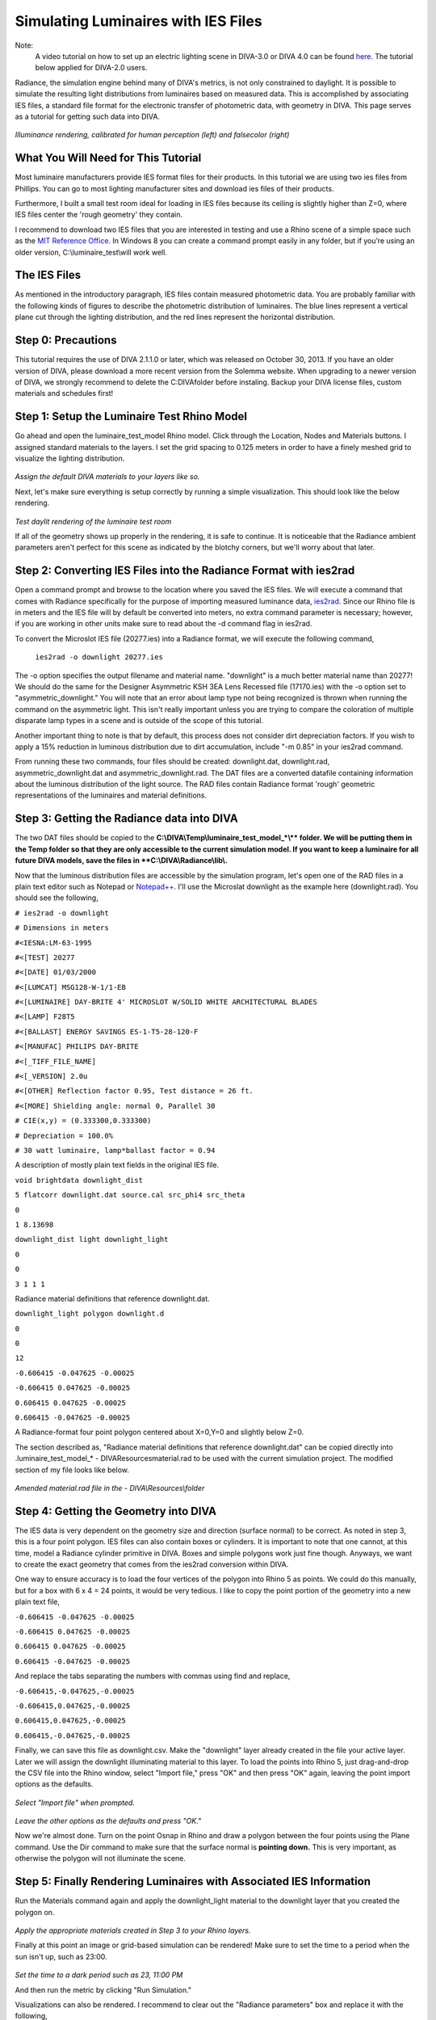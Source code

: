 
Simulating Luminaires with IES Files
================================================
Note: 
	A video tutorial on how to set up an electric lighting scene in DIVA-3.0 or DIVA 4.0 can be found `here.`_ The tutorial below applied for DIVA-2.0 users.
	
.. _here.: https://www.youtube.com/watch?v=W42ZSmCftkw	


Radiance, the simulation engine behind many of DIVA's metrics, is not only constrained to daylight. It is possible to simulate the resulting light distributions from luminaires based on measured data. This is accomplished by associating IES files, a standard file format for the electronic transfer
of photometric data, with geometry in DIVA. This page serves as a tutorial for getting such data into DIVA.

.. figure:: images/rendering.jpg
   :scale: 80 %
   :align: center

*Illuminance rendering, calibrated for human perception (left) and falsecolor (right)*

What You Will Need for This Tutorial
--------------------------------------------
Most luminaire manufacturers provide IES format files for their products. In this tutorial we are using two ies files from Phillips. You can go to most lighting manufacturer sites and download ies files of their products.

Furthermore, I built a small test room ideal for loading in IES files because its ceiling is slightly higher than Z=0, where IES files center the 'rough geometry' they contain. 

I recommend to download two IES files that you are interested in testing and use a Rhino scene of a simple space such as the `MIT Reference Office.`_ In Windows 8 you can create a command prompt easily in any folder, but if you’re using an older version, C:\\\luminaire_test\\\will work well.

.. _MIT Reference Office.: http://web.mit.edu/sustainabledesignlab/projects/ReferenceOffice/index.html

The IES Files 
-----------------------------
As mentioned in the introductory paragraph, IES files contain measured photometric data. You are probably familiar with the following kinds of figures to describe the photometric distribution of luminaires. The blue lines represent a vertical plane cut through the lighting distribution, and the red lines represent the horizontal distribution.

Step 0: Precautions 
---------------------------------
This tutorial requires the use of DIVA 2.1.1.0 or later, which was released on October 30, 2013. If you have an older version of DIVA, please download a more recent version from the Solemma website. When upgrading to a newer version of DIVA, we strongly recommend to delete the C:\DIVA\ folder before instaling. Backup your DIVA license files, custom materials and schedules first!


Step 1: Setup the Luminaire Test Rhino Model
----------------------------------------------
Go ahead and open the luminaire_test_model Rhino model. Click through the Location, Nodes and Materials buttons. I assigned standard materials to the layers. I set the grid spacing to 0.125 meters in order to have a finely meshed grid to visualize the lighting distribution. 

.. figure:: images/materials.jpg
   :scale: 80 %
   :align: center
   
*Assign the default DIVA materials to your layers like so.*

Next, let's make sure everything is setup correctly by running a simple visualization. This should look like the below rendering.

.. figure:: images/luminaire.png
   :scale: 80 %
   :align: center

*Test daylit rendering of the luminaire test room*

If all of the geometry shows up properly in the rendering, it is safe to continue. It is noticeable that the Radiance ambient parameters aren't perfect for this scene as indicated by the blotchy corners, but we'll worry about that later.

Step 2: Converting IES Files into the Radiance Format with ies2rad
-----------------------------------------------------------------------------
Open a command prompt and browse to the location where you saved the IES files. We will execute a command that comes with Radiance specifically for the purpose of importing measured luminance data, `ies2rad.`_ Since our Rhino file is in meters and the IES file will by default be converted into meters, no extra command parameter is necessary; however, if you are working in other units make sure to read about the -d command flag in ies2rad.

.. _ies2rad.: https://web.archive.org/web/20180305031100/http://floyd.lbl.gov/radiance/man_html/ies2rad.1.html

To convert the Microslot IES file (20277.ies) into a Radiance format, we will execute the following command,

	``ies2rad -o downlight 20277.ies``

The -o option specifies the output filename and material name. "downlight" is a much better material name than 20277! We should do the same for the Designer Asymmetric KSH 3EA Lens Recessed file (17170.ies) with the -o option set to "asymmetric_downlight." You will note that an error about lamp type not being recognized is thrown when running the command on the asymmetric light. This isn't really important unless you are trying to compare the coloration of multiple disparate lamp types in a scene and is outside of the scope of this tutorial. 

Another important thing to note is that by default, this process does not consider dirt depreciation factors. If you wish to apply a 15% reduction in luminous distribution due to dirt accumulation, include "-m 0.85" in your ies2rad command.

From running these two commands, four files should be created: downlight.dat, downlight.rad, asymmetric_downlight.dat and asymmetric_downlight.rad. The DAT files are a converted datafile containing information about the luminous distribution of the light source. The RAD files contain Radiance format 'rough' geometric representations of the luminaires and material definitions.

Step 3: Getting the Radiance data into DIVA
------------------------------------------------
The two DAT files should be copied to the **C:\\\DIVA\\\Temp\\\luminaire_test_model_*\\\** folder. We will be putting them in the Temp folder so that they are only accessible to the current simulation model. If you want to keep a luminaire for all future DIVA models, save the files in **C:\\\DIVA\\\Radiance\\\lib\\\.**

Now that the luminous distribution files are accessible by the simulation program, let's open one of the RAD files in a plain text editor such as Notepad or `Notepad++.`_ I'll use the Microslat downlight as the example here (downlight.rad). You should see the following,

.. _Notepad++.: https://notepad-plus-plus.org/

``# ies2rad -o downlight``
	
``# Dimensions in meters``	

``#<IESNA:LM-63-1995``
	
``#<[TEST] 20277``
	
``#<[DATE] 01/03/2000``
	
``#<[LUMCAT] MSG128-W-1/1-EB``
	
``#<[LUMINAIRE] DAY-BRITE 4' MICROSLOT W/SOLID WHITE ARCHITECTURAL BLADES``
	
``#<[LAMP] F28T5``
	
``#<[BALLAST] ENERGY SAVINGS ES-1-T5-28-120-F``
	
``#<[MANUFAC] PHILIPS DAY-BRITE``
	
``#<[_TIFF_FILE_NAME]``
	
``#<[_VERSION] 2.0u``
	
``#<[OTHER] Reflection factor 0.95, Test distance = 26 ft.``
	
``#<[MORE] Shielding angle: normal 0, Parallel 30``
	
``# CIE(x,y) = (0.333300,0.333300)``
	
``# Depreciation = 100.0%``
	
``# 30 watt luminaire, lamp*ballast factor = 0.94``

A description of mostly plain text fields in the original IES file.

``void brightdata downlight_dist``
	
``5 flatcorr downlight.dat source.cal src_phi4 src_theta``
	
``0``
	
``1 8.13698``


``downlight_dist light downlight_light``

``0``

``0``

``3 1 1 1``

Radiance material definitions that reference downlight.dat.

``downlight_light polygon downlight.d``

``0``

``0``

``12``

``-0.606415 -0.047625 -0.00025``

``-0.606415 0.047625 -0.00025``

``0.606415 0.047625 -0.00025``

``0.606415 -0.047625 -0.00025``

A Radiance-format four point polygon centered about X=0,Y=0 and slightly below Z=0.

The section described as, "Radiance material definitions that reference downlight.dat" can be copied directly into .\luminaire_test_model_* - DIVA\Resources\material.rad to be used with the current simulation project. The modified section of my file looks like below.

.. figure:: images/materialdotrad.jpg
   :scale: 65 %
   :align: center

*Amended material.rad file in the - DIVA\\\Resources\\\folder*

Step 4: Getting the Geometry into DIVA
-------------------------------------------
The IES data is very dependent on the geometry size and direction (surface normal) to be correct. As noted in step 3, this is a four point polygon. IES files can also contain boxes or cylinders. It is important to note that one cannot, at this time, model a Radiance cylinder primitive in DIVA. Boxes and simple polygons work just fine though. Anyways, we want to create the exact geometry that comes from the ies2rad conversion within DIVA.

One way to ensure accuracy is to load the four vertices of the polygon into Rhino 5 as points. We could do this manually, but for a box with 6 x 4 = 24 points, it would be very tedious. I like to copy the point portion of the geometry into a new plain text file,

``-0.606415 -0.047625 -0.00025``
	
``-0.606415 0.047625 -0.00025``
	
``0.606415 0.047625 -0.00025``
	
``0.606415 -0.047625 -0.00025``

And replace the tabs separating the numbers with commas using find and replace,

``-0.606415,-0.047625,-0.00025``
	
``-0.606415,0.047625,-0.00025``
	
``0.606415,0.047625,-0.00025``
	
``0.606415,-0.047625,-0.00025``

Finally, we can save this file as downlight.csv. Make the "downlight" layer already created in the file your active layer. Later we will assign the downlight illuminating material to this layer. To load the points into Rhino 5, just drag-and-drop the CSV file into the Rhino window, select "Import file," press "OK" and then press "OK" again, leaving the point import options as the defaults.

.. figure:: images/import1.jpg
   :scale: 100 %
   :align: center

*Select "Import file" when prompted.*

.. figure:: images/import2.jpg
   :scale: 77 %
   :align: center

*Leave the other options as the defaults and press "OK."*

Now we're almost done. Turn on the point Osnap in Rhino and draw a polygon between the four points using the Plane command. Use the Dir command to make sure that the surface normal is **pointing down.** This is very important, as otherwise the polygon will not illuminate the scene.

Step 5: Finally Rendering Luminaires with Associated IES Information
-----------------------------------------------------------------------
Run the Materials command again and apply the downlight_light material to the downlight layer that you created the polygon on.

.. figure:: images/materialsLuminaire.jpg
   :scale: 80 %
   :align: center

*Apply the appropriate materials created in Step 3 to your Rhino layers.*

Finally at this point an image or grid-based simulation can be rendered! Make sure to set the time to a period when the sun isn't up, such as 23:00.

.. figure:: images/settime.jpg
   :scale: 80 %
   :align: center

*Set the time to a dark period such as 23, 11:00 PM*

And then run the metric by clicking "Run Simulation."

Visualizations can also be rendered. I recommend to clear out the "Radiance parameters" box and replace it with the following,

	*-ab 3 -aa .1 -ar 500 -ad 1024 -as 512 -i*

This allows many of the default Radiance ambient parameters that deal with sampling illuminating surfaces to be set without us having to worry about it. A brief explanation of what is left is explained below,

**ab,** ambient bounces: the light will bounce three times

**aa,** ambient accuracy and **ar,** ambient resolution: these control the level of interpolation between rays

**ad,** ambient divisions: 1024 rays are shot from each reflection

**as,** ambient supersamples: if there is a large luminous difference between nearby rays, the number of extra rays to be shot to resolve the transition accurately.

**i,** illuminance boolean trigger: render an illuminance rather than a luminance image

.. figure:: images/falsecolor.jpg
   :scale: 100 %
   :align: center

*Falsecolor illuminance distribution of asymmetric downlight*

Concluding Remarks
---------------------
It is necessary to mention that the luminaire geometry can be moved and copied freely about the Rhino file. However, it **cannot be rotated or scaled** in any way at this time while maintaining the proper luminous distribution from the IES file.

This process will, one day, be fully automated within DIVA.

















 




















